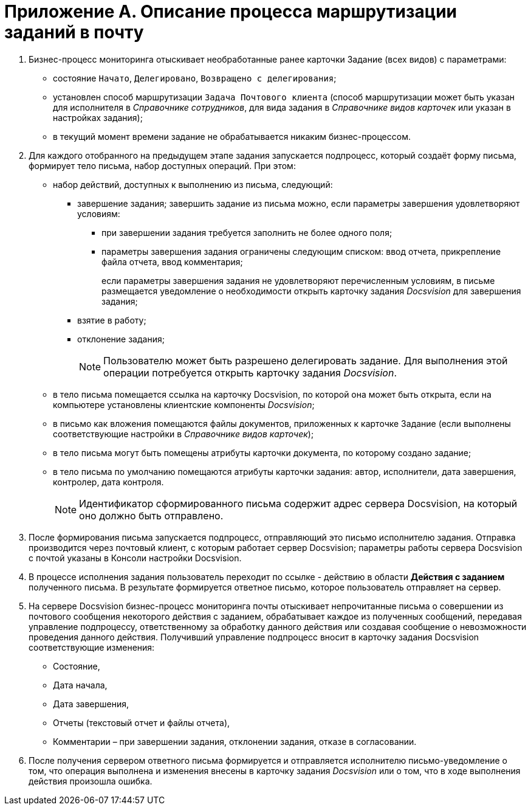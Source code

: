 = Приложение A. Описание процесса маршрутизации заданий в почту

. Бизнес-процесс мониторинга отыскивает необработанные ранее карточки Задание (всех видов) с параметрами:
* состояние `Начато`, `Делегировано`, `Возвращено с                             делегирования`;
* установлен способ маршрутизации `Задача Почтового клиента` (способ маршрутизации может быть указан для исполнителя в _Справочнике сотрудников_, для вида задания в _Справочнике видов карточек_ или указан в настройках задания);
* в текущий момент времени задание не обрабатывается никаким бизнес-процессом.
. Для каждого отобранного на предыдущем этапе задания запускается подпроцесс, который создаёт форму письма, формирует тело письма, набор доступных операций. При этом:
* набор действий, доступных к выполнению из письма, следующий:
** завершение задания; завершить задание из письма можно, если параметры завершения удовлетворяют условиям:
*** при завершении задания требуется заполнить не более одного поля;
*** параметры завершения задания ограничены следующим списком: ввод отчета, прикрепление файла отчета, ввод комментария;
+
если параметры завершения задания не удовлетворяют перечисленным условиям, в письме размещается уведомление о необходимости открыть карточку задания _Docsvision_ для завершения задания;
** взятие в работу;
** отклонение задания;
+
[NOTE]
====
Пользователю может быть разрешено делегировать задание. Для выполнения этой операции потребуется открыть карточку задания _Docsvision_.
====
* в тело письма помещается ссылка на карточку Docsvision, по которой она может быть открыта, если на компьютере установлены клиентские компоненты _Docsvision_;
* в письмо как вложения помещаются файлы документов, приложенных к карточке Задание (если выполнены соответствующие настройки в _Справочнике видов карточек_);
* в тело письма могут быть помещены атрибуты карточки документа, по которому создано задание;
* в тело письма по умолчанию помещаются атрибуты карточки задания: автор, исполнители, дата завершения, контролер, дата контроля.
+
[NOTE]
====
Идентификатор сформированного письма содержит адрес сервера Docsvision, на который оно должно быть отправлено.
====
. После формирования письма запускается подпроцесс, отправляющий это письмо исполнителю задания. Отправка производится через почтовый клиент, с которым работает сервер Docsvision; параметры работы сервера Docsvision с почтой указаны в Консоли настройки Docsvision.
. В процессе исполнения задания пользователь переходит по ссылке - действию в области *Действия с заданием* полученного письма. В результате формируется ответное письмо, которое пользователь отправляет на сервер.
. На сервере Docsvision бизнес-процесс мониторинга почты отыскивает непрочитанные письма о совершении из почтового сообщения некоторого действия с заданием, обрабатывает каждое из полученных сообщений, передавая управление подпроцессу, ответственному за обработку данного действия или создавая сообщение о невозможности проведения данного действия. Получивший управление подпроцесс вносит в карточку задания Docsvision соответствующие изменения:
* Состояние,
* Дата начала,
* Дата завершения,
* Отчеты (текстовый отчет и файлы отчета),
* Комментарии – при завершении задания, отклонении задания, отказе в согласовании.
. После получения сервером ответного письма формируется и отправляется исполнителю письмо-уведомление о том, что операция выполнена и изменения внесены в карточку задания _Docsvision_ или о том, что в ходе выполнения действия произошла ошибка.

